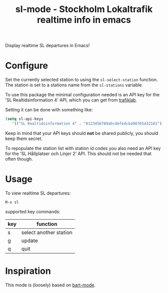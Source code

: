
#+TITLE: sl-mode - Stockholm Lokaltrafik realtime info in emacs

Display realtime SL departures in Emacs!

* Configure

  Set the currently selected station to using the ~sl-select-station~
  function. The station is set to a stations name from the
  ~sl-stations~ variable.

  To use this package the minimal configuration needed is an API key
  for the 'SL Realtidsinformation 4' API, which you can get from
  [[https://www.trafiklab.se/api][trafiklab]].

  Setting it can be done with something like:

  #+begin_src emacs-lisp
    (setq sl-api-keys
       '(("SL Realtidsinformation 4" . "0123456789abcdefedcba98765432101"))
  #+end_src

  Keep in mind that your API keys should *not* be shared publicly, you
  should keep them secret.

  To repopulate the station list with station id codes you also need
  an API key for the 'SL Hållplatser och Linjer 2' API. This should
  not be needed that often though.

* Usage
To view realtime SL departures:
: M-x sl

supported key commands:
|-----+-----------------------------|
| key | function                    |
|-----+-----------------------------|
| s   | select another station      |
| g   | update                      |
| q   | quit                        |
|-----+-----------------------------|

* Inspiration

  This mode is (loosely) based on [[https://github.com/mschuldt/bart-mode][bart-mode]].
